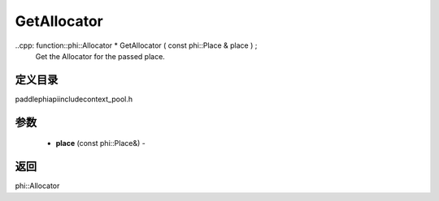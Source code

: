 .. _cn_api_paddle_GetAllocator:

GetAllocator
-------------------------------

..cpp: function::phi::Allocator * GetAllocator ( const phi::Place & place ) ;
 Get the Allocator for the passed place.

定义目录
:::::::::::::::::::::
paddle\phi\api\include\context_pool.h

参数
:::::::::::::::::::::
	- **place** (const phi::Place&) - 



返回
:::::::::::::::::::::
phi::Allocator
